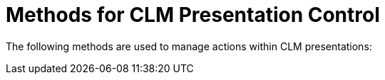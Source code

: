 = Methods for CLM Presentation Control

The following methods are used to manage actions within CLM
presentations:

